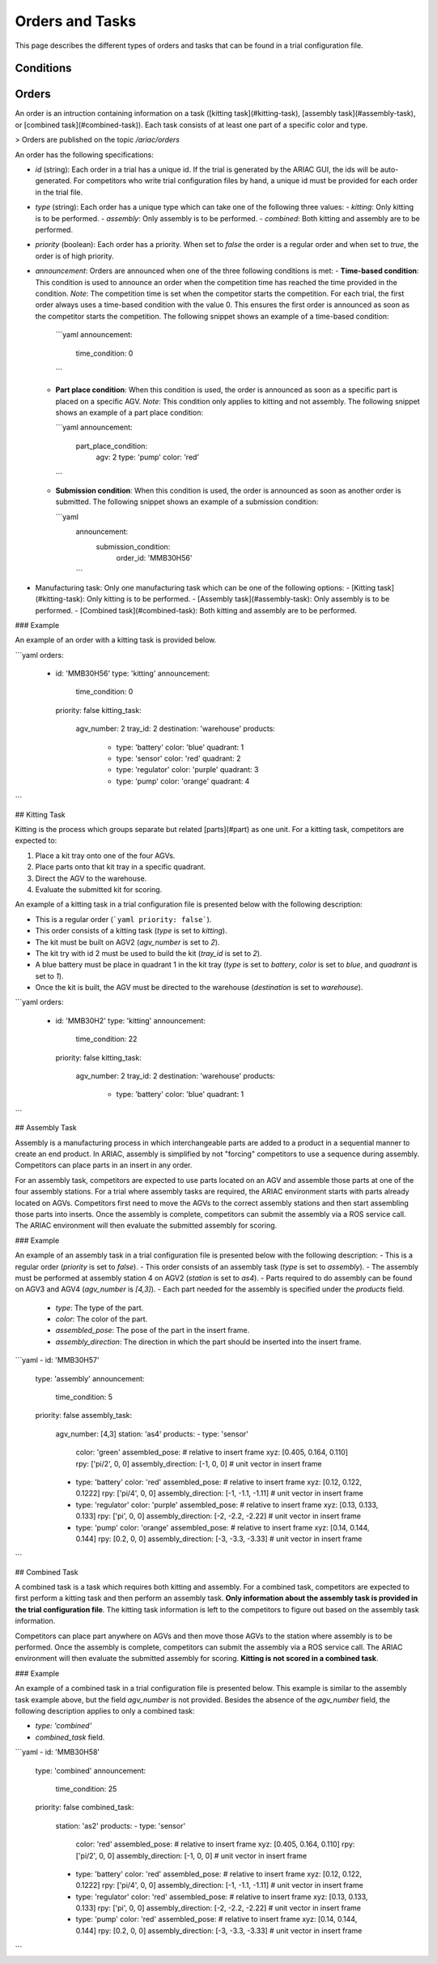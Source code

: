 Orders and Tasks
================

This page describes the different types of orders and tasks that can be found in a trial configuration file.

.. _target to conditions:

Conditions
----------



.. _target to orders:

Orders
------

An order is an intruction containing information on a task ([kitting task](#kitting-task), [assembly task](#assembly-task), or [combined task](#combined-task)). Each task consists of at least one part of a specific color and type.

> Orders are published on the topic `/ariac/orders`

An order has the following specifications:
  
- `id` (string): Each order in a trial has a unique id. If the trial is generated by the ARIAC GUI, the ids will be auto-generated. For competitors who write trial configuration files by hand, a unique id must be provided for each order in the trial file. 
- `type` (string): Each order has a unique type which can take one of the following three values:
  - `kitting`: Only kitting is to be performed.
  - `assembly`: Only assembly is to be performed.
  - `combined`: Both kitting and assembly are to be performed.
- `priority` (boolean): Each order has a priority. When set to `false` the order is a regular order and when set to `true`, the order is of high priority.
- `announcement`: Orders are announced when one of the three following conditions is met:
  - **Time-based condition**: This condition is used to announce an order when the competition time has reached the time provided in the condition. *Note*: The competition time is set when the competitor starts the competition. For each trial, the first order always uses a time-based condition with the value 0. This ensures the first order is announced as soon as the competitor starts the competition. The following snippet shows an example of a time-based condition:

    ```yaml
    announcement:
      time_condition: 0
    ```
  
  - **Part place condition**: When this condition is used, the order is announced as soon as a specific part is placed on a specific AGV. *Note*: This condition only applies to kitting and not assembly. The following snippet shows an example of a part place condition:

    ```yaml
    announcement:
      part_place_condition:
        agv: 2
        type: 'pump'
        color: 'red'
    ```
  
  - **Submission condition**: When this condition is used, the order is announced as soon as another order is submitted. The following snippet shows an example of a submission condition:
  
    ```yaml
      announcement:
        submission_condition:
          order_id: 'MMB30H56'
      ```

- Manufacturing task: Only one manufacturing task which can be one of the following options:
  - [Kitting task](#kitting-task): Only kitting is to be performed.
  - [Assembly task](#assembly-task): Only assembly is to be performed.
  - [Combined task](#combined-task): Both kitting and assembly are to be performed.

### Example

An example of an order with a kitting task is provided below.

```yaml
orders:
  - id: 'MMB30H56'
    type: 'kitting'
    announcement:
      time_condition: 0
    priority: false
    kitting_task:
      agv_number: 2
      tray_id: 2
      destination: 'warehouse'
      products:
        - type: 'battery'
          color: 'blue'
          quadrant: 1
        - type: 'sensor'
          color: 'red'
          quadrant: 2
        - type: 'regulator'
          color: 'purple'
          quadrant: 3
        - type: 'pump'
          color: 'orange'
          quadrant: 4
```

.. _target to kitting task:

## Kitting Task

Kitting is the process which groups separate but related [parts](#part) as one unit. For a kitting task, competitors are expected to:

1. Place a kit tray onto one of the four AGVs.
2. Place parts onto that kit tray in a specific quadrant.
3. Direct the AGV to the warehouse.
4. Evaluate the submitted kit for scoring.

An example of a kitting task in a trial configuration file is presented below with the following description:

- This is a regular order (```yaml priority: false```).
- This order consists of a kitting task (`type` is set to `kitting`).
- The kit must be built on AGV2 (`agv_number` is set to `2`).
- The kit try with id 2 must be used to build the kit (`tray_id` is set to `2`).
- A blue battery must be place in quadrant 1 in the kit tray (`type` is set to `battery`, `color` is set to `blue`, and `quadrant` is set to `1`).
- Once the kit is built, the AGV must be directed to the warehouse  (`destination` is set to `warehouse`).


```yaml
orders:
  - id: 'MMB30H2'
    type: 'kitting'
    announcement:
      time_condition: 22
    priority: false
    kitting_task:
      agv_number: 2
      tray_id: 2
      destination: 'warehouse'
      products:
        - type: 'battery'
          color: 'blue'
          quadrant: 1
```

.. _target to assembly task:

## Assembly Task

Assembly is a manufacturing process in which interchangeable parts are added to a product in a sequential manner to create an end product. In ARIAC, assembly is simplified by not "forcing" competitors to use a sequence during assembly. Competitors can place parts in an insert in any order.

For an assembly task, competitors are expected to use parts located on an AGV and assemble those parts at one of the four assembly stations. For a trial where assembly tasks are required, the ARIAC environment starts with parts already located on AGVs. Competitors first need to move the AGVs to the correct assembly stations and then start assembling those parts into inserts. Once the assembly is complete, competitors can submit the assembly via a ROS service call. The ARIAC environment will then evaluate the submitted assembly for scoring.

### Example

An example of an assembly task in a trial configuration file is presented below with the following description:
- This is a regular order (`priority` is set to `false`).
- This order consists of an assembly task (`type` is set to `assembly`).
- The assembly must be performed at assembly station 4 on AGV2 (`station` is set to `as4`).
- Parts required to do assembly can be found on AGV3 and AGV4 (`agv_number` is `[4,3]`).
- Each part needed for the assembly is specified under the `products` field.
    - `type`: The type of the part.
    - `color`: The color of the part.
    - `assembled_pose`: The pose of the part in the insert frame.
    - `assembly_direction`: The direction in which the part should be inserted into the insert frame.


```yaml
- id: 'MMB30H57'
    type: 'assembly'
    announcement:
      time_condition: 5
    priority: false
    assembly_task:
        agv_number: [4,3]
        station: 'as4'
        products:
        - type: 'sensor'
          color: 'green'
          assembled_pose: # relative to insert frame
          xyz: [0.405, 0.164, 0.110]
          rpy: ['pi/2', 0, 0]
          assembly_direction: [-1, 0, 0] # unit vector in insert frame
        - type: 'battery'
          color: 'red'
          assembled_pose: # relative to insert frame
          xyz: [0.12, 0.122, 0.1222]
          rpy: ['pi/4', 0, 0]
          assembly_direction: [-1, -1.1, -1.11] # unit vector in insert frame
        - type: 'regulator'
          color: 'purple'
          assembled_pose: # relative to insert frame
          xyz: [0.13, 0.133, 0.133]
          rpy: ['pi', 0, 0]
          assembly_direction: [-2, -2.2, -2.22] # unit vector in insert frame
        - type: 'pump'
          color: 'orange'
          assembled_pose: # relative to insert frame
          xyz: [0.14, 0.144, 0.144]
          rpy: [0.2, 0, 0]
          assembly_direction: [-3, -3.3, -3.33] # unit vector in insert frame
```

.. _target to combined task:


## Combined Task

A combined task is a task which requires both kitting and assembly. For a combined task, competitors are expected to first perform a kitting task and then perform an assembly task. **Only information about the assembly task is provided in the trial configuration file**. The kitting task information is left to the competitors to figure out based on the assembly task information. 

Competitors can place part anywhere on AGVs and then move those AGVs to the station where assembly is to be performed. Once the assembly is complete, competitors can submit the assembly via a ROS service call. The ARIAC environment will then evaluate the submitted assembly for scoring. **Kitting is not scored in a combined task**.

### Example

An example of a combined task in a trial configuration file is presented below. This example is similar to the assembly task example above, but the field `agv_number` is not provided. Besides the absence of the `agv_number` field, the following description applies to only a combined task:

- `type: 'combined'`
- `combined_task` field.


```yaml
- id: 'MMB30H58'
    type: 'combined'
    announcement:
      time_condition: 25
    priority: false
    combined_task:
        station: 'as2'
        products:
        - type: 'sensor'
          color: 'red'
          assembled_pose: # relative to insert frame
          xyz: [0.405, 0.164, 0.110]
          rpy: ['pi/2', 0, 0]
          assembly_direction: [-1, 0, 0] # unit vector in insert frame
        - type: 'battery'
          color: 'red'
          assembled_pose: # relative to insert frame
          xyz: [0.12, 0.122, 0.1222]
          rpy: ['pi/4', 0, 0]
          assembly_direction: [-1, -1.1, -1.11] # unit vector in insert frame
        - type: 'regulator'
          color: 'red'
          assembled_pose: # relative to insert frame
          xyz: [0.13, 0.133, 0.133]
          rpy: ['pi', 0, 0]
          assembly_direction: [-2, -2.2, -2.22] # unit vector in insert frame
        - type: 'pump'
          color: 'red'
          assembled_pose: # relative to insert frame
          xyz: [0.14, 0.144, 0.144]
          rpy: [0.2, 0, 0]
          assembly_direction: [-3, -3.3, -3.33] # unit vector in insert frame
```
